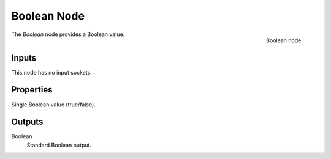 .. index:: Geometry Nodes; Boolean
.. _bpy.types.GeometryNodeBoolean:

************
Boolean Node
************

.. figure:: /images/modeling_geometry-nodes_input_boolean_node.png
   :align: right

   Boolean node.

The *Boolean* node provides a Boolean value.


Inputs
======

This node has no input sockets.


Properties
==========

Single Boolean value (true/false).


Outputs
=======

Boolean
   Standard Boolean output.

